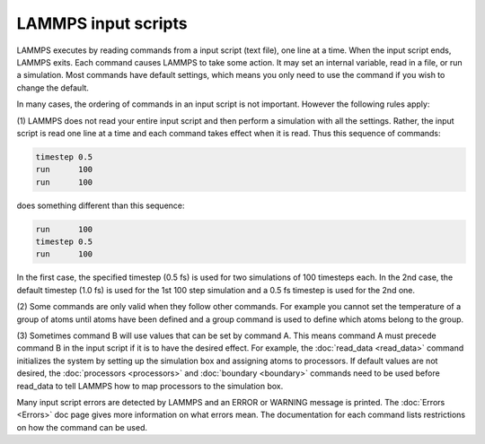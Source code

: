 LAMMPS input scripts
====================

LAMMPS executes by reading commands from a input script (text file),
one line at a time.  When the input script ends, LAMMPS exits.  Each
command causes LAMMPS to take some action.  It may set an internal
variable, read in a file, or run a simulation.  Most commands have
default settings, which means you only need to use the command if you
wish to change the default.

In many cases, the ordering of commands in an input script is not
important.  However the following rules apply:

(1) LAMMPS does not read your entire input script and then perform a
simulation with all the settings.  Rather, the input script is read
one line at a time and each command takes effect when it is read.
Thus this sequence of commands:

.. code-block:: LAMMPS

   timestep 0.5
   run      100
   run      100

does something different than this sequence:

.. code-block:: LAMMPS

   run      100
   timestep 0.5
   run      100

In the first case, the specified timestep (0.5 fs) is used for two
simulations of 100 timesteps each.  In the 2nd case, the default
timestep (1.0 fs) is used for the 1st 100 step simulation and a 0.5 fs
timestep is used for the 2nd one.

(2) Some commands are only valid when they follow other commands.  For
example you cannot set the temperature of a group of atoms until atoms
have been defined and a group command is used to define which atoms
belong to the group.

(3) Sometimes command B will use values that can be set by command A.
This means command A must precede command B in the input script if it
is to have the desired effect.  For example, the
:doc:`read_data <read_data>` command initializes the system by setting
up the simulation box and assigning atoms to processors.  If default
values are not desired, the :doc:`processors <processors>` and
:doc:`boundary <boundary>` commands need to be used before read\_data to
tell LAMMPS how to map processors to the simulation box.

Many input script errors are detected by LAMMPS and an ERROR or
WARNING message is printed.  The :doc:`Errors <Errors>` doc page gives
more information on what errors mean.  The documentation for each
command lists restrictions on how the command can be used.
